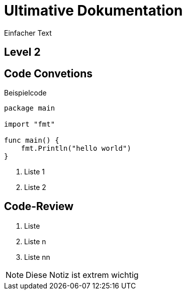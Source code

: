 = Ultimative Dokumentation 

:toc-title: Inhaltsverzeichnis 
:toc:
:icons: font

Einfacher Text 

== Level 2

// Comment 

[[sec:code-conventions]]
== Code Convetions 

.Beispielcode
[source,go]
----
package main

import "fmt"

func main() {
    fmt.Println("hello world")
}
----

<1> Liste 1
<2> Liste 2

[[sec:code-review]]
== Code-Review

. Liste 
. Liste n
. Liste nn

NOTE: Diese Notiz ist extrem wichtig 
